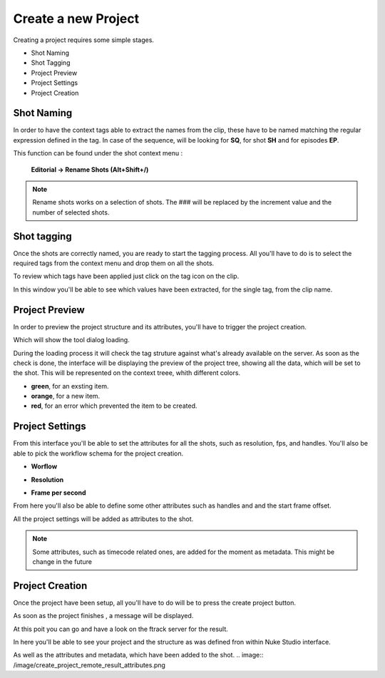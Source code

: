 Create a new Project
********************

Creating a project requires some simple stages.

* Shot Naming
* Shot Tagging
* Project Preview
* Project Settings
* Project Creation


Shot Naming
============

In order to have the context tags able to extract the names from the clip, these have to be named matching the regular expression defined in the tag.
In case of the sequence, will be looking for **SQ**, for shot **SH** and for episodes **EP**.

This function can be found under the shot context menu :

    **Editorial -> Rename Shots (Alt+Shift+/)**

.. image:: /image/rename.png

.. note::
    Rename shots works on a selection of shots.
    The ### will be replaced by the increment value and the number of selected shots.

Shot tagging
============

Once the shots are correctly named, you are ready to start the tagging process.
All you'll have to do is to select the required tags from the context menu and drop them on all the shots.

.. image:: /image/ftag_drop.png

To review which tags have been applied just click on the tag icon on the clip.

.. image:: /image/applied_ftags.png

In this window you'll be able to see which values have been extracted, for the single tag, from the clip name.

Project Preview
===============

In order to preview the project structure and its attributes, you'll have to trigger the project creation.

.. image:: /image/create_project_context_menu.png

Which will show the tool dialog loading.

.. image:: /image/create_project_loading.png

During the loading process it will check the tag struture against what's already available on the server.
As soon as the check is done, the interface will be displaying the preview of the project tree, showing all the data, which will be set to the shot.
This will be represented on the context treee, whith different colors.

* **green**, for an exsting item.
* **orange**, for a new item.
* **red**, for an error which prevented the item to be created.

.. image:: /image/create_project_dialog.png


Project Settings
================

From this interface you'll be able to set the attributes for all the shots, such as resolution, fps, and handles.
You'll also be able to pick the workflow schema for the project creation.

* **Worflow**

.. image:: /image/create_project_workflows.png


* **Resolution**

.. image:: /image/create_project_resolutions.png

* **Frame per second**

.. image:: /image/create_project_fps.png

From here you'll also be able to define some other attributes such as handles and and the start frame offset.

All the project settings will be added as attributes to the shot.

.. note::
    Some attributes, such as timecode related ones, are added for the moment as metadata.
    This might be change in the future


Project Creation
================

Once the project have been setup, all you'll have to do will be to press the create project button.

.. image:: /image/create_project_run.png

As soon as the project finishes , a message will be displayed.

.. image:: /image/create_project_done.png


At this poit you can go and have a look on the ftrack server for the result.

In here you'll be able to see your project and the structure as was defined fron within Nuke Studio interface.

.. image:: /image/create_project_remote_result.png

As well as the attributes and metadata, which have been added to the shot.
.. image:: /image/create_project_remote_result_attributes.png


